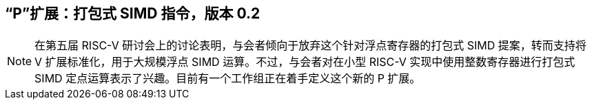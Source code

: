 [[packedsimd]]
== “P”扩展：打包式 SIMD 指令，版本 0.2
[NOTE]
====
在第五届 RISC-V 研讨会上的讨论表明，与会者倾向于放弃这个针对浮点寄存器的打包式 SIMD 提案，转而支持将 V 扩展标准化，用于大规模浮点 SIMD 运算。不过，与会者对在小型 RISC-V 实现中使用整数寄存器进行打包式 SIMD 定点运算表示了兴趣。目前有一个工作组正在着手定义这个新的 P 扩展。
====
